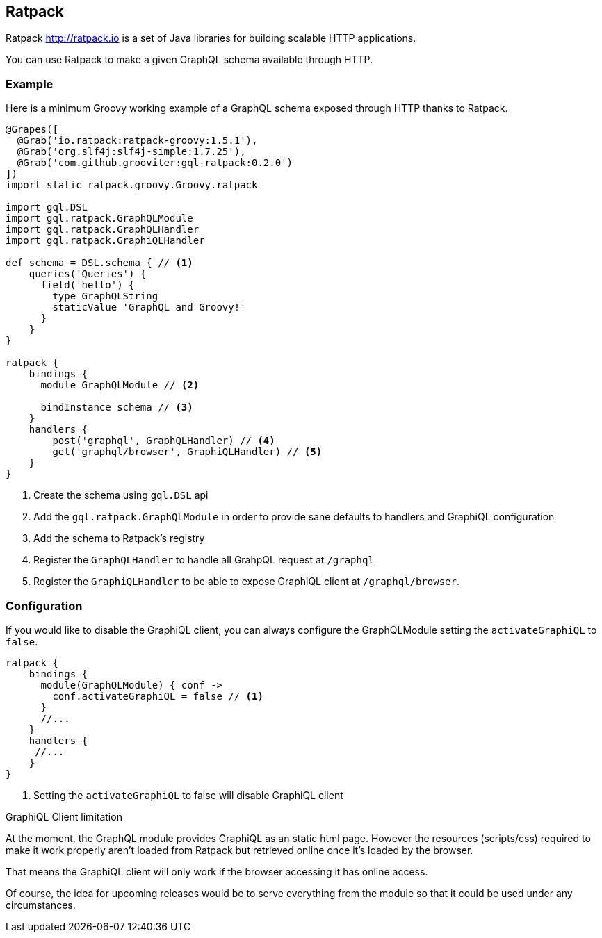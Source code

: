 == Ratpack

Ratpack http://ratpack.io is a set of Java libraries for building
scalable HTTP applications.

You can use Ratpack to make a given GraphQL schema available through
HTTP.

=== Example

Here is a minimum Groovy working example of a GraphQL schema exposed
through HTTP thanks to Ratpack.

[source, groovy]
----
@Grapes([
  @Grab('io.ratpack:ratpack-groovy:1.5.1'),
  @Grab('org.slf4j:slf4j-simple:1.7.25'),
  @Grab('com.github.grooviter:gql-ratpack:0.2.0')
])
import static ratpack.groovy.Groovy.ratpack

import gql.DSL
import gql.ratpack.GraphQLModule
import gql.ratpack.GraphQLHandler
import gql.ratpack.GraphiQLHandler

def schema = DSL.schema { // <1>
    queries('Queries') {
      field('hello') {
        type GraphQLString
        staticValue 'GraphQL and Groovy!'
      }
    }
}

ratpack {
    bindings {
      module GraphQLModule // <2>

      bindInstance schema // <3>
    }
    handlers {
        post('graphql', GraphQLHandler) // <4>
        get('graphql/browser', GraphiQLHandler) // <5>
    }
}
----
<1> Create the schema using `gql.DSL` api
<2> Add the `gql.ratpack.GraphQLModule` in order to provide sane defaults to handlers and GraphiQL configuration
<3> Add the schema to Ratpack's registry
<4> Register the `GraphQLHandler` to handle all GrahpQL request at `/graphql`
<5> Register the `GraphiQLHandler` to be able to expose GraphiQL client at `/graphql/browser`.

=== Configuration

If you would like to disable the GraphiQL client, you can always configure the
GraphQLModule setting the `activateGraphiQL` to `false`.

[source, groovy]
----
ratpack {
    bindings {
      module(GraphQLModule) { conf ->
        conf.activateGraphiQL = false // <1>
      }
      //...
    }
    handlers {
     //...
    }
}
----

<1> Setting the `activateGraphiQL` to false will disable GraphiQL client

[sidebar]
.GraphiQL Client limitation
****
At the moment, the GraphQL module provides GraphiQL as an static html
page. However the resources (scripts/css) required to make it work
properly aren't loaded from Ratpack but retrieved online once it's
loaded by the browser.

That means the GraphiQL client will only work if the browser accessing
it has online access.

Of course, the idea for upcoming releases would be to serve everything
from the module so that it could be used under any circumstances.
****
